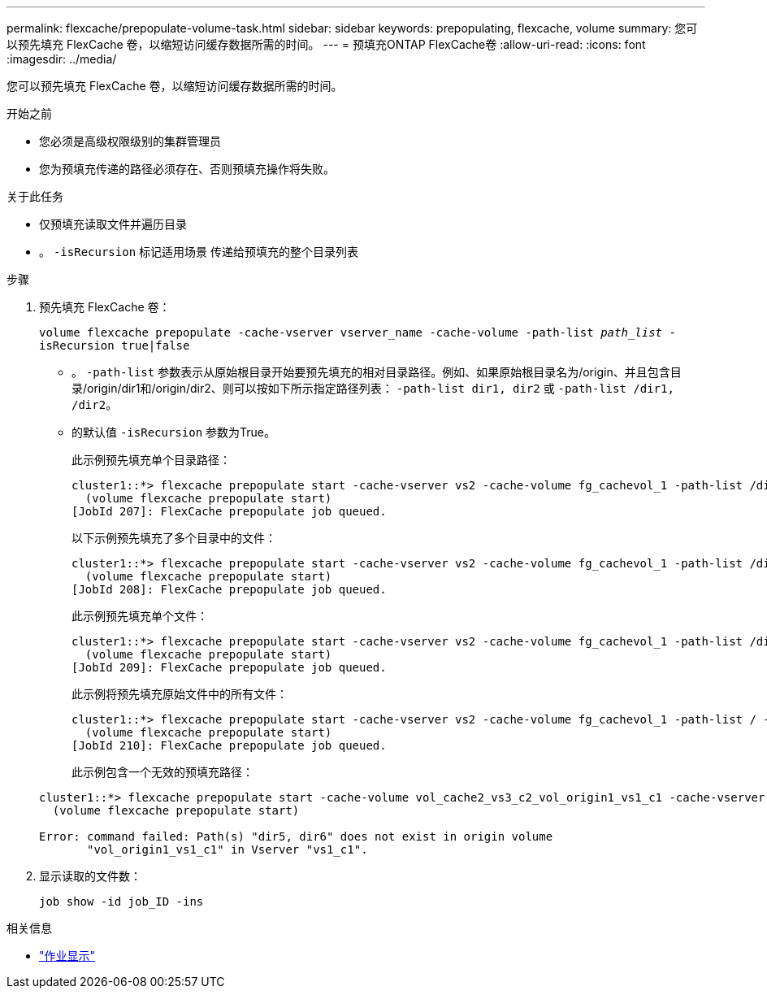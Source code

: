 ---
permalink: flexcache/prepopulate-volume-task.html 
sidebar: sidebar 
keywords: prepopulating, flexcache, volume 
summary: 您可以预先填充 FlexCache 卷，以缩短访问缓存数据所需的时间。 
---
= 预填充ONTAP FlexCache卷
:allow-uri-read: 
:icons: font
:imagesdir: ../media/


[role="lead"]
您可以预先填充 FlexCache 卷，以缩短访问缓存数据所需的时间。

.开始之前
* 您必须是高级权限级别的集群管理员
* 您为预填充传递的路径必须存在、否则预填充操作将失败。


.关于此任务
* 仅预填充读取文件并遍历目录
* 。 `-isRecursion` 标记适用场景 传递给预填充的整个目录列表


.步骤
. 预先填充 FlexCache 卷：
+
`volume flexcache prepopulate -cache-vserver vserver_name -cache-volume -path-list _path_list_ -isRecursion true|false`

+
** 。 `-path-list` 参数表示从原始根目录开始要预先填充的相对目录路径。例如、如果原始根目录名为/origin、并且包含目录/origin/dir1和/origin/dir2、则可以按如下所示指定路径列表： `-path-list dir1, dir2` 或 `-path-list /dir1, /dir2`。
** 的默认值 `-isRecursion` 参数为True。
+
此示例预先填充单个目录路径：

+
[listing]
----
cluster1::*> flexcache prepopulate start -cache-vserver vs2 -cache-volume fg_cachevol_1 -path-list /dir1
  (volume flexcache prepopulate start)
[JobId 207]: FlexCache prepopulate job queued.
----
+
以下示例预先填充了多个目录中的文件：

+
[listing]
----
cluster1::*> flexcache prepopulate start -cache-vserver vs2 -cache-volume fg_cachevol_1 -path-list /dir1,/dir2,/dir3,/dir4
  (volume flexcache prepopulate start)
[JobId 208]: FlexCache prepopulate job queued.
----
+
此示例预先填充单个文件：

+
[listing]
----
cluster1::*> flexcache prepopulate start -cache-vserver vs2 -cache-volume fg_cachevol_1 -path-list /dir1/file1.txt
  (volume flexcache prepopulate start)
[JobId 209]: FlexCache prepopulate job queued.
----
+
此示例将预先填充原始文件中的所有文件：

+
[listing]
----
cluster1::*> flexcache prepopulate start -cache-vserver vs2 -cache-volume fg_cachevol_1 -path-list / -isRecursion true
  (volume flexcache prepopulate start)
[JobId 210]: FlexCache prepopulate job queued.
----
+
此示例包含一个无效的预填充路径：

+
[listing]
----
cluster1::*> flexcache prepopulate start -cache-volume vol_cache2_vs3_c2_vol_origin1_vs1_c1 -cache-vserver vs3_c2 -path-list /dir1, dir5, dir6
  (volume flexcache prepopulate start)

Error: command failed: Path(s) "dir5, dir6" does not exist in origin volume
       "vol_origin1_vs1_c1" in Vserver "vs1_c1".
----


. 显示读取的文件数：
+
`job show -id job_ID -ins`



.相关信息
* link:https://docs.netapp.com/us-en/ontap-cli/job-show.html["作业显示"^]

